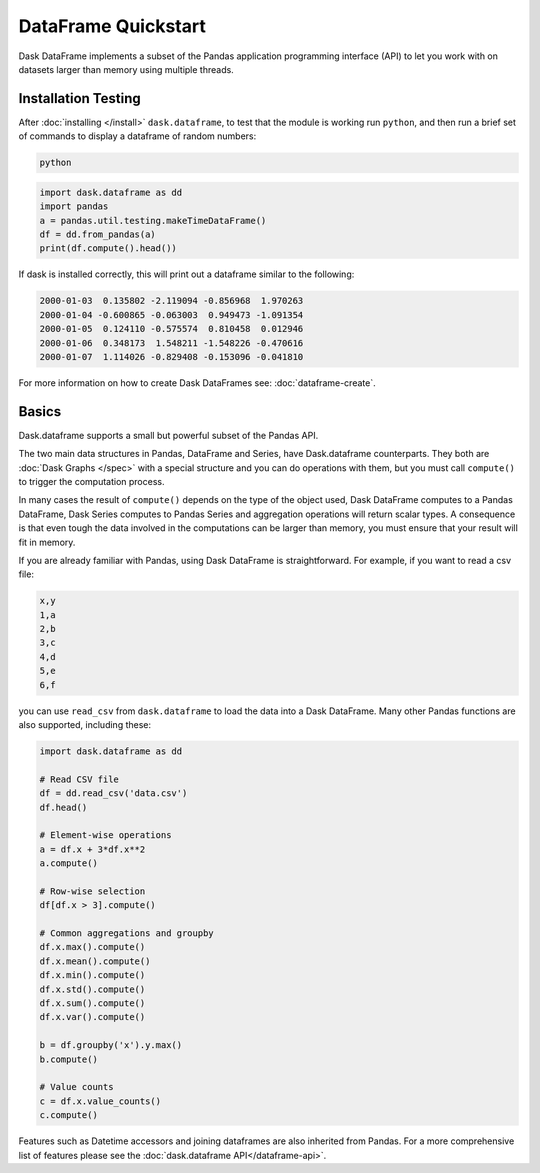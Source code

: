 DataFrame Quickstart
====================

Dask DataFrame implements a subset of the Pandas application programming
interface (API) to let you work with on datasets larger than memory using
multiple threads.

Installation Testing
--------------------
After :doc:`installing </install>` ``dask.dataframe``, to test that the module
is working run ``python``, and then run a brief set of commands to display a
dataframe of random numbers:

.. code::

   python

.. code:: Python

   import dask.dataframe as dd
   import pandas
   a = pandas.util.testing.makeTimeDataFrame()
   df = dd.from_pandas(a)
   print(df.compute().head())

If dask is installed correctly, this will print out a dataframe similar to the
following:

.. code::

   2000-01-03  0.135802 -2.119094 -0.856968  1.970263
   2000-01-04 -0.600865 -0.063003  0.949473 -1.091354
   2000-01-05  0.124110 -0.575574  0.810458  0.012946
   2000-01-06  0.348173  1.548211 -1.548226 -0.470616
   2000-01-07  1.114026 -0.829408 -0.153096 -0.041810

For more information on how to create Dask DataFrames see:
:doc:`dataframe-create`.

Basics
------
Dask.dataframe supports a small but powerful subset of the Pandas API. 

The two main data structures in Pandas, DataFrame and Series, have
Dask.dataframe counterparts. They both are :doc:`Dask Graphs </spec>` with a
special structure and you can do operations with them, but you must call
``compute()`` to trigger the computation process. 

In many cases the result of ``compute()`` depends on the type of the object
used, Dask DataFrame computes to a Pandas DataFrame, Dask Series computes to
Pandas Series and aggregation operations will return scalar types.  A
consequence is that even tough the data involved in the computations can be
larger than memory, you must ensure that your result will fit in memory.

If you are already familiar with Pandas, using Dask DataFrame is
straightforward. For example, if you want to read a csv file:

.. code::

   x,y
   1,a
   2,b
   3,c
   4,d
   5,e
   6,f

you can use ``read_csv`` from ``dask.dataframe`` to load the data into a Dask
DataFrame. Many other Pandas functions are also supported, including these:

.. code-block:: Python

   import dask.dataframe as dd

   # Read CSV file
   df = dd.read_csv('data.csv')
   df.head()

   # Element-wise operations
   a = df.x + 3*df.x**2
   a.compute()

   # Row-wise selection
   df[df.x > 3].compute()

   # Common aggregations and groupby
   df.x.max().compute()
   df.x.mean().compute()
   df.x.min().compute()
   df.x.std().compute()
   df.x.sum().compute()
   df.x.var().compute()

   b = df.groupby('x').y.max()
   b.compute()

   # Value counts
   c = df.x.value_counts()
   c.compute()

Features such as Datetime accessors and joining dataframes are also inherited
from Pandas. For a more comprehensive list of features please see the
:doc:`dask.dataframe API</dataframe-api>`.
